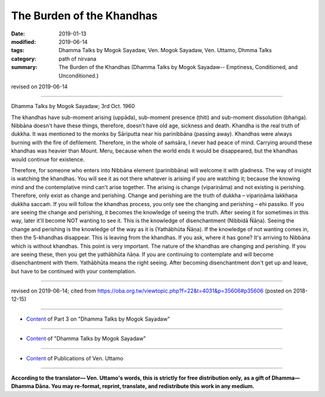 ==========================================
The Burden of the Khandhas
==========================================

:date: 2019-01-13
:modified: 2019-06-14
:tags: Dhamma Talks by Mogok Sayadaw, Ven. Mogok Sayadaw, Ven. Uttamo, Dhmma Talks
:category: path of nirvana
:summary: The Burden of the Khandhas (Dhamma Talks by Mogok Sayadaw-- Emptiness, Conditioned, and Unconditioned.)

revised on 2019-06-14

------

Dhamma Talks by Mogok Sayadaw; 3rd Oct. 1960

The khandhas have sub-moment arising (uppāda), sub-moment presence (ṭhiti) and sub-moment dissolution (bhaṅga). Nibbāna doesn't have these things, therefore, doesn’t have old age, sickness and death. Khandha is the real truth of dukkha. It was mentioned to the monks by Sāriputta near his parinibbāna (passing away). Khandhas were always burning with the fire of defilement. Therefore, in the whole of saṁsāra, I never had peace of mind. Carrying around these khandhas was heavier than Mount. Meru, because when the world ends it would be disappeared, but the khandhas would continue for existence. 

Therefore, for someone who enters into Nibbāna element (parinibbāna) will welcome it with gladness. The way of insight is watching the khandhas. You will see it as not there whatever is arising if you are watching it; because the knowing mind and the contemplative mind can't arise together. The arising is change (vipariṇāma) and not existing is perishing. Therefore, only exist as change and perishing. Change and perishing are the truth of dukkha – vipariṇāma lakkhaṇa dukkha saccaṁ. If you will follow the khandhas process, you only see the changing and perishing – ehi passiko. If you are seeing the change and perishing, it becomes the knowledge of seeing the truth. After seeing it for sometimes in this way, later it'll become NOT wanting to see it. This is the knowledge of disenchantment (Nibbidā Ñāṇa). Seeing the change and perishing is the knowledge of the way as it is (Yathābhūta Ñāṇa). If the knowledge of not wanting comes in, then the 5-khandhas disappear. This is leaving from the khandhas. If you ask, where it has gone? It's arriving to Nibbāna which is without khandhas. This point is very important. The nature of the khandhas are changing and perishing. If you are seeing these, then you get the yathābhūta ñāṇa. If you are continuing to contemplate and will become disenchantment with them. Yathābhūta means the right seeing. After becoming disenchantment don't get up and leave, but have to be continued with your contemplation.

------

revised on 2019-06-14; cited from https://oba.org.tw/viewtopic.php?f=22&t=4031&p=35606#p35606 (posted on 2018-12-15)

------

- `Content <{filename}pt03-content-of-part03%zh.rst>`__ of Part 3 on "Dhamma Talks by Mogok Sayadaw"

------

- `Content <{filename}content-of-dhamma-talks-by-mogok-sayadaw%zh.rst>`__ of "Dhamma Talks by Mogok Sayadaw"

------

- `Content <{filename}../publication-of-ven-uttamo%zh.rst>`__ of Publications of Ven. Uttamo

------

**According to the translator— Ven. Uttamo's words, this is strictly for free distribution only, as a gift of Dhamma—Dhamma Dāna. You may re-format, reprint, translate, and redistribute this work in any medium.**

..
  06-14 rev. proofread by bhante
  05-18 rev. title: old: the Khandhas
  2019-01-11  create rst; post on 01-13